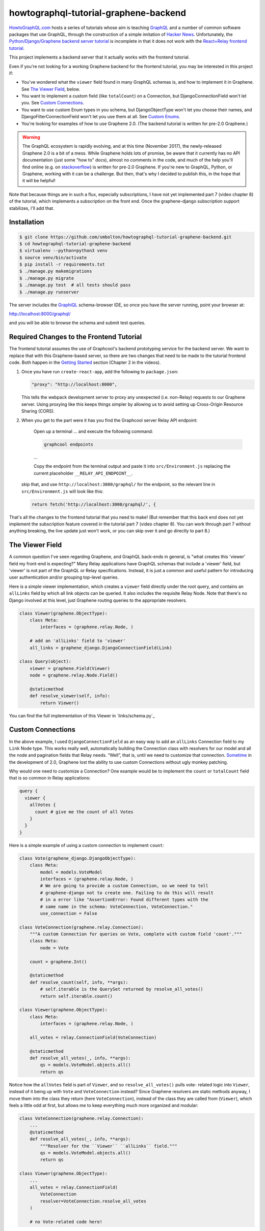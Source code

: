 ++++++++++++++++++++++++++++++++++++++
howtographql-tutorial-graphene-backend
++++++++++++++++++++++++++++++++++++++

|license| |build|

.. |license| image:: https://img.shields.io/badge/License-MIT-yellow.svg
   :target: https://en.wikipedia.org/wiki/MIT_License
   :alt: MIT Licensed

.. |build| image:: https://travis-ci.org/smbolton/howtographql-tutorial-graphene-backend.svg?branch=master
   :target: https://travis-ci.org/smbolton/howtographql-tutorial-graphene-backend
   :alt: Documentation Status

HowtoGraphQL.com_ hosts a series of tutorials whose aim is teaching GraphQL_ and a number of
common software packages that use GraphQL, through the construction of a simple imitation of
`Hacker News`_. Unfortunately, the `Python/Django/Graphene backend server tutorial`_ is incomplete
in that it does not work with the `React+Relay frontend tutorial`_.

.. _HowtoGraphQL.com: https://www.howtographql.com/
.. _GraphQL: http://graphql.org/
.. _Hacker News: https://news.ycombinator.com/
.. _Python/Django/Graphene backend server tutorial: https://www.howtographql.com/graphql-python/0-introduction/
.. _React+Relay frontend tutorial: https://www.howtographql.com/react-relay/0-introduction/

This project implements a backend server that it actually works with the frontend tutorial.

Even if you're not looking for a working Graphene backend for the frontend tutorial, you may be
interested in this project if:

* You've wondered what the ``viewer`` field found in many GraphQL schemas is, and how to implement
  it in Graphene. See `The Viewer Field`_, below.

* You want to implement a custom field (like ``totalCount``) on a Connection, but
  DjangoConnectionField won't let you. See `Custom Connections`_.

* You want to use custom Enum types in you schema, but DjangoObjectType won't let you choose their
  names, and DjangoFilterConnectionField won't let you use them at all. See `Custom Enums`_.

* You're looking for examples of how to use Graphene 2.0. (The backend tutorial is written for
  pre-2.0 Graphene.)

.. warning::

   The GraphQL ecosystem is rapidly evolving, and at this time (November 2017), the newly-released
   Graphene 2.0 is a bit of a mess. While Graphene holds lots of promise, be aware that it currently
   has no API documentation (just some "how to" docs), almost no comments in the code, and much of
   the help you'll find online (e.g. on stackoverflow_) is written for pre-2.0 Graphene. If you're
   new to GraphQL, Python, or Graphene, working with it can be a challenge. But then, that's why I
   decided to publish this, in the hope that it will be helpful!

.. _stackoverflow: https://stackoverflow.com/questions/tagged/graphene-python

Note that because things are in such a flux, especially subscriptions, I have not yet implemented
part 7 (video chapter 8) of the tutorial, which implements a subscription on the front end. Once
the graphene-django subscription support stabilizes, I'll add that.

Installation
============

.. code:: shell

   $ git clone https://github.com/smbolton/howtographql-tutorial-graphene-backend.git
   $ cd howtographql-tutorial-graphene-backend
   $ virtualenv --python=python3 venv
   $ source venv/bin/activate
   $ pip install -r requirements.txt
   $ ./manage.py makemigrations
   $ ./manage.py migrate
   $ ./manage.py test  # all tests should pass
   $ ./manage.py runserver

The server includes the GraphiQL_ schema-browser IDE, so once you have the server running, point
your browser at:

http://localhost:8000/graphql/

and you will be able to browse the schema and submit test queries.

.. _GraphiQL: https://github.com/graphql/graphiql

Required Changes to the Frontend Tutorial
=========================================
The frontend tutorial assumes the use of Graphcool's backend prototyping service for the backend
server. We want to replace that with this Graphene-based server, so there are two changes that need
to be made to the tutorial frontend code. Both happen in the `Getting Started`_ section (Chapter 2
in the videos).

.. _Getting Started: https://www.howtographql.com/react-relay/1-getting-started/

1. Once you have run ``create-react-app``, add the following to ``package.json``:

   .. code-block:: json

      "proxy": "http://localhost:8000",

   This tells the webpack development server to proxy any unexpected (i.e. non-Relay) requests to
   our Graphene server. Using proxying like this keeps things simpler by allowing us to avoid
   setting up Cross-Origin Resource Sharing (CORS).

2. When you get to the part were it has you find the Graphcool server Relay API endpoint:

      Open up a terminal ... and execute the following command:

      .. code:: shell

         graphcool endpoints

      ...

      Copy the endpoint from the terminal output and paste it into ``src/Environment.js`` replacing
      the current placeholder ``__RELAY_API_ENDPOINT__``.

   skip that, and use ``http://localhost:3000/graphql/`` for the endpoint, so the relevant line in
   ``src/Environment.js`` will look like this:

   .. code:: shell

      return fetch('http://localhost:3000/graphql/', {

That's all the changes to the frontend tutorial that you need to make! (But remember that this
back end does not yet implement the subscription feature covered in the tutorial part 7 (video
chapter 8). You can work through part 7 without anything breaking, the live update just won't work,
or you can skip over it and go directly to part 8.)

The Viewer Field
================
A common question I've seen regarding Graphene, and GraphQL back-ends in general, is "what creates
this 'viewer' field my front-end is expecting?" Many Relay applications have GraphQL schemas that
include a 'viewer' field, but 'viewer' is not part of the GraphQL or Relay specifications.
Instead, it is just a common and useful pattern for introducing user authentication and/or
grouping top-level queries.

Here is a simple viewer implementation, which creates a ``viewer`` field directly under the root
query, and contains an ``allLinks`` field by which all link objects can be queried. It also
includes the requisite Relay Node. Note that there's no Django involved at this level, just Graphene
routing queries to the appropriate resolvers.

.. code:: python

   class Viewer(graphene.ObjectType):
       class Meta:
           interfaces = (graphene.relay.Node, )

       # add an 'allLinks' field to 'viewer'
       all_links = graphene_django.DjangoConnectionField(Link)

   class Query(object):
       viewer = graphene.Field(Viewer)
       node = graphene.relay.Node.Field()

       @staticmethod
       def resolve_viewer(self, info):
           return Viewer()

You can find the full implementation of this Viewer in `links/schema.py`_

.. _`links/schema.py`: https://github.com/smbolton/howtographql-tutorial-graphene-backend/blob/links/schema.py#L316-338

Custom Connections
==================
In the above example, I used ``DjangoConnectionField`` as an easy way to add an ``allLinks``
Connection field to my ``Link`` Node type. This works really well, automatically building the
Connection class with resolvers for our model and all the node and pagination fields that Relay
needs. “Well”, that is, until we need to customize that connection. `Sometime
<custom_connection_loss>`_ in the development of 2.0, Graphene lost the ability to use custom
Connections without ugly monkey patching.

.. _custom_connection_loss: https://github.com/graphql-python/graphene-django/commit/4cc46736bf7297d3f927115daedd1c332c7a38ef#diff-02f0e8baa98448ee267f8be14990558c

Why would one need to customize a Connection? One example would be to implement the ``count`` or
``totalCount`` field that is so common in Relay applications:

.. code-block:: graphql

   query {
     viewer {
       allVotes {
         count # give me the count of all Votes
       }
     }
   }

Here is a simple example of using a custom connection to implement ``count``:

.. code-block:: python

   class Vote(graphene_django.DjangoObjectType):
       class Meta:
           model = models.VoteModel
           interfaces = (graphene.relay.Node, )
           # We are going to provide a custom Connection, so we need to tell
           # graphene-django not to create one. Failing to do this will result
           # in a error like "AssertionError: Found different types with the
           # same name in the schema: VoteConnection, VoteConnection."
           use_connection = False

   class VoteConnection(graphene.relay.Connection):
       """A custom Connection for queries on Vote, complete with custom field 'count'."""
       class Meta:
           node = Vote

       count = graphene.Int()

       @staticmethod
       def resolve_count(self, info, **args):
           # self.iterable is the QuerySet returned by resolve_all_votes()
           return self.iterable.count()

   class Viewer(graphene.ObjectType):
       class Meta:
           interfaces = (graphene.relay.Node, )

       all_votes = relay.ConnectionField(VoteConnection)

       @staticmethod
       def resolve_all_votes(_, info, **args):
           qs = models.VoteModel.objects.all()
           return qs

Notice how the ``allVotes`` field is part of ``Viewer``, and so ``resolve_all_votes()`` pulls vote-
related logic into ``Viewer``, instead of it being up with ``Vote`` and ``VoteConnection`` instead?
Since Graphene resolvers are static methods anyway, I move them into the class they return (here
``VoteConnection``), instead of the class they are called from (``Viewer``), which feels a little
odd at first, but allows me to keep everything much more organized and modular:

.. code-block:: python

   class VoteConnection(graphene.relay.Connection):
       ...
       @staticmethod
       def resolve_all_votes(_, info, **args):
           """Resolver for the ``Viewer`` ``allLinks`` field."""
           qs = models.VoteModel.objects.all()
           return qs

   class Viewer(graphene.ObjectType):
       ...
       all_votes = relay.ConnectionField(
           VoteConnection
           resolver=VoteConnection.resolve_all_votes
       )

       # no Vote-related code here!

For a more complex example, including the use of a django-filter_ ``FilterSet`` to filter the votes
returned by ``allVotes``, see `links/schema.py <vote_connection>`_.

.. _django-filter: https://django-filter.readthedocs.io/en/master/
.. _vote_connection: https://github.com/smbolton/howtographql-tutorial-graphene-backend/blob/links/schema.py#L35-129

Custom Enums
============
One more challenge presented by Graphene when trying to match the How To GraphQL tutorial schema, is
the schema's use of custom GraphQL Enums to specify the sort order used by its connections, for
example:

.. code-block:: graphql

   enum LinkOrderBy {
     createdAt_ASC
     createdAt_DESC
     ...
   }

   query {
     viewer {
       allLinks(orderBy: createdAt_DESC) {
         edges {
           node {
             url
           }
         }
       }
     }
   }

graphene_django has some provision for generating Enums from choice-containing fields in a
``DjangoObjectType``, but the Enum type name and value names are automatically generated with no way
to control them. Furthermore, for the tutorial we need the Enum types for ordering the
``LinkConnection``, and ``DjangoFilterConnectionType`` makes no provision at all for custom enums in
``FilterSet`` s. So, we're back to using a custom Connection.

Here is a simple example of using custom Enums on a connection:

.. code-block:: python

   class LinkOrderBy(graphene.Enum):
       """This provides the schema's LinkOrderBy Enum type, for ordering LinkConnection."""
       # The class name ('LinkOrderBy') is what the GraphQL schema Enum type
       # name should be, the left-hand side below is what the Enum values should
       # be, and the right-hand side is what our resolver will receive.
       createdAt_ASC = 'created_at'
       createdAt_DESC = '-created_at'

   class LinkConnection(graphene.relay.Connection):
       """A custom Connection for queries on Link."""
       class Meta:
           node = Link

       @staticmethod
       def get_all_links_input_fields():
           return {
               # this creates an input field using the LinkOrderBy custom enum
               'order_by': graphene.Argument(LinkOrderBy)
           }

       @staticmethod
       def resolve_all_links(self, info, **args):
           qs = models.LinkModel.objects.all()
           order_by = args.get('order_by', None)
           if order_by:
               # Graphene has already translated the over-the-wire enum value
               # (e.g. 'createdAt_DESC') to our internal value ('-created_at')
               # needed by Django.
               qs = qs.order_by(order_by)
           return qs

   class Viewer(ObjectType):
       class Meta:
           interfaces = (graphene.relay.Node, )

       all_links = graphene.relay.ConnectionField(
           LinkConnection,
           resolver=LinkConnection.resolve_all_links,
           **LinkConnection.get_all_links_input_fields()
       )

The full version of this can be found in `links/schema.py <custom_enums>`_.

.. _custom_enums: https://github.com/smbolton/howtographql-tutorial-graphene-backend/blob/links/schema.py#L179-251

License
=======
Copyright © 2017 Sean Bolton.

Permission is hereby granted, free of charge, to any person obtaining
a copy of this software and associated documentation files (the
"Software"), to deal in the Software without restriction, including
without limitation the rights to use, copy, modify, merge, publish,
distribute, sublicense, and/or sell copies of the Software, and to
permit persons to whom the Software is furnished to do so, subject to
the following conditions:

The above copyright notice and this permission notice shall be
included in all copies or substantial portions of the Software.

THE SOFTWARE IS PROVIDED "AS IS", WITHOUT WARRANTY OF ANY KIND,
EXPRESS OR IMPLIED, INCLUDING BUT NOT LIMITED TO THE WARRANTIES OF
MERCHANTABILITY, FITNESS FOR A PARTICULAR PURPOSE AND
NONINFRINGEMENT. IN NO EVENT SHALL THE AUTHORS OR COPYRIGHT HOLDERS BE
LIABLE FOR ANY CLAIM, DAMAGES OR OTHER LIABILITY, WHETHER IN AN ACTION
OF CONTRACT, TORT OR OTHERWISE, ARISING FROM, OUT OF OR IN CONNECTION
WITH THE SOFTWARE OR THE USE OR OTHER DEALINGS IN THE SOFTWARE.
